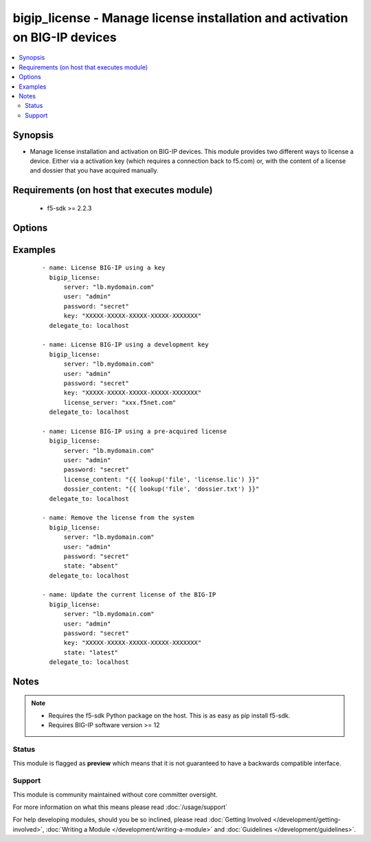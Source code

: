 .. _bigip_license:


bigip_license - Manage license installation and activation on BIG-IP devices
++++++++++++++++++++++++++++++++++++++++++++++++++++++++++++++++++++++++++++

.. versionadded:: 2.5


.. contents::
   :local:
   :depth: 2


Synopsis
--------

* Manage license installation and activation on BIG-IP devices. This module provides two different ways to license a device. Either via a activation key (which requires a connection back to f5.com) or, with the content of a license and dossier that you have acquired manually.


Requirements (on host that executes module)
-------------------------------------------

  * f5-sdk >= 2.2.3


Options
-------

.. raw:: html

    <table border=1 cellpadding=4>
    <tr>
    <th class="head">parameter</th>
    <th class="head">required</th>
    <th class="head">default</th>
    <th class="head">choices</th>
    <th class="head">comments</th>
    </tr>
                <tr><td>accept_eula<br/><div style="font-size: small;"></div></td>
    <td>no</td>
    <td></td>
        <td></td>
        <td><div>Declares whether you accept the BIG-IP EULA or not. By default, this value is <code>no</code>. You must specifically declare that you have viewed and accepted the license. This module will not present you with that EULA though, so it is incumbent on you to re</div>        </td></tr>
                <tr><td>dossier_content<br/><div style="font-size: small;"></div></td>
    <td>no</td>
    <td></td>
        <td></td>
        <td><div>Path to file containing kernel dossier for your system.</div>        </td></tr>
                <tr><td>key<br/><div style="font-size: small;"></div></td>
    <td>no</td>
    <td></td>
        <td></td>
        <td><div>The registration key to use to license the BIG-IP. This is required if the <code>state</code> is equal to <code>present</code> or <code>latest</code>.</div>        </td></tr>
                <tr><td>license_content<br/><div style="font-size: small;"></div></td>
    <td>no</td>
    <td></td>
        <td></td>
        <td><div>Path to file containing the license to use. In most cases you will want to use a <code>lookup</code> for this.</div>        </td></tr>
                <tr><td>password<br/><div style="font-size: small;"></div></td>
    <td>yes</td>
    <td></td>
        <td></td>
        <td><div>The password for the user account used to connect to the BIG-IP. This option can be omitted if the environment variable <code>F5_PASSWORD</code> is set.</div>        </td></tr>
                <tr><td>server<br/><div style="font-size: small;"></div></td>
    <td>yes</td>
    <td></td>
        <td></td>
        <td><div>The BIG-IP host. This option can be omitted if the environment variable <code>F5_SERVER</code> is set.</div>        </td></tr>
                <tr><td>server_port<br/><div style="font-size: small;"> (added in 2.2)</div></td>
    <td>no</td>
    <td>443</td>
        <td></td>
        <td><div>The BIG-IP server port. This option can be omitted if the environment variable <code>F5_SERVER_PORT</code> is set.</div>        </td></tr>
                <tr><td>state<br/><div style="font-size: small;"></div></td>
    <td>no</td>
    <td>present</td>
        <td><ul><li>absent</li><li>latest</li><li>present</li></ul></td>
        <td><div>The state of the license on the system. When <code>present</code>, only guarantees that a license is there. When <code>latest</code> ensures that the license is always valid. When <code>absent</code> removes the license on the system. <code>latest</code> is most useful internally. When using <code>absent</code>, the account accessing the device must be configured to use the advanced shell instead of Appliance Mode.</div>        </td></tr>
                <tr><td>user<br/><div style="font-size: small;"></div></td>
    <td>yes</td>
    <td></td>
        <td></td>
        <td><div>The username to connect to the BIG-IP with. This user must have administrative privileges on the device. This option can be omitted if the environment variable <code>F5_USER</code> is set.</div>        </td></tr>
                <tr><td>validate_certs<br/><div style="font-size: small;"> (added in 2.0)</div></td>
    <td>no</td>
    <td>True</td>
        <td><ul><li>True</li><li>False</li></ul></td>
        <td><div>If <code>no</code>, SSL certificates will not be validated. This should only be used on personally controlled sites using self-signed certificates. This option can be omitted if the environment variable <code>F5_VALIDATE_CERTS</code> is set.</div>        </td></tr>
        </table>
    </br>



Examples
--------

 ::

    
    - name: License BIG-IP using a key
      bigip_license:
          server: "lb.mydomain.com"
          user: "admin"
          password: "secret"
          key: "XXXXX-XXXXX-XXXXX-XXXXX-XXXXXXX"
      delegate_to: localhost
    
    - name: License BIG-IP using a development key
      bigip_license:
          server: "lb.mydomain.com"
          user: "admin"
          password: "secret"
          key: "XXXXX-XXXXX-XXXXX-XXXXX-XXXXXXX"
          license_server: "xxx.f5net.com"
      delegate_to: localhost
    
    - name: License BIG-IP using a pre-acquired license
      bigip_license:
          server: "lb.mydomain.com"
          user: "admin"
          password: "secret"
          license_content: "{{ lookup('file', 'license.lic') }}"
          dossier_content: "{{ lookup('file', 'dossier.txt') }}"
      delegate_to: localhost
    
    - name: Remove the license from the system
      bigip_license:
          server: "lb.mydomain.com"
          user: "admin"
          password: "secret"
          state: "absent"
      delegate_to: localhost
    
    - name: Update the current license of the BIG-IP
      bigip_license:
          server: "lb.mydomain.com"
          user: "admin"
          password: "secret"
          key: "XXXXX-XXXXX-XXXXX-XXXXX-XXXXXXX"
          state: "latest"
      delegate_to: localhost


Notes
-----

.. note::
    - Requires the f5-sdk Python package on the host. This is as easy as pip install f5-sdk.
    - Requires BIG-IP software version >= 12



Status
~~~~~~

This module is flagged as **preview** which means that it is not guaranteed to have a backwards compatible interface.


Support
~~~~~~~

This module is community maintained without core committer oversight.

For more information on what this means please read :doc:`/usage/support`


For help developing modules, should you be so inclined, please read :doc:`Getting Involved </development/getting-involved>`, :doc:`Writing a Module </development/writing-a-module>` and :doc:`Guidelines </development/guidelines>`.